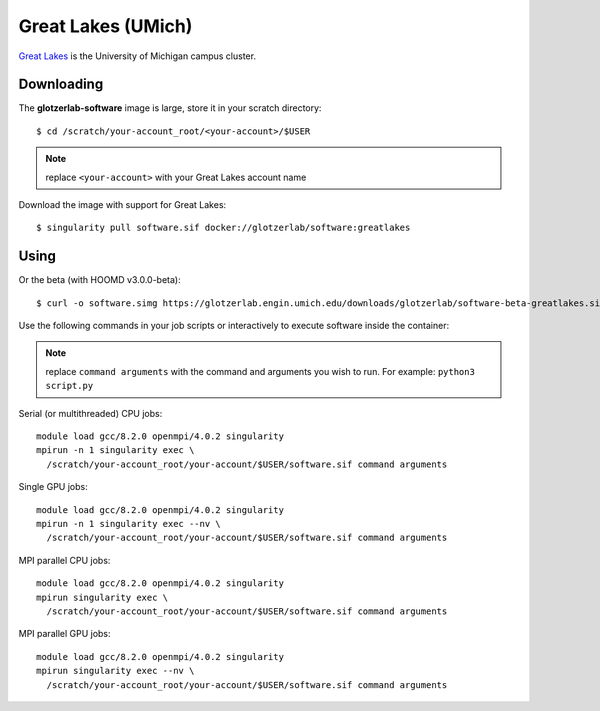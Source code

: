 Great Lakes (UMich)
-------------------

`Great Lakes <https://arc-ts.umich.edu/greatlakes/>`_ is the University of Michigan campus cluster.

Downloading
***********

The **glotzerlab-software** image is large, store it in your scratch directory::

    $ cd /scratch/your-account_root/<your-account>/$USER

.. note::

    replace ``<your-account>`` with your Great Lakes account name

Download the image with support for Great Lakes::

    $ singularity pull software.sif docker://glotzerlab/software:greatlakes

Using
*****

Or the beta (with HOOMD v3.0.0-beta)::

    $ curl -o software.simg https://glotzerlab.engin.umich.edu/downloads/glotzerlab/software-beta-greatlakes.simg

Use the following commands in your job scripts or interactively to execute software inside the container:

.. note::

    replace ``command arguments`` with the command and arguments you wish to run. For example:
    ``python3 script.py``

Serial (or multithreaded) CPU jobs::

    module load gcc/8.2.0 openmpi/4.0.2 singularity
    mpirun -n 1 singularity exec \
      /scratch/your-account_root/your-account/$USER/software.sif command arguments

Single GPU jobs::

    module load gcc/8.2.0 openmpi/4.0.2 singularity
    mpirun -n 1 singularity exec --nv \
      /scratch/your-account_root/your-account/$USER/software.sif command arguments

MPI parallel CPU jobs::

    module load gcc/8.2.0 openmpi/4.0.2 singularity
    mpirun singularity exec \
      /scratch/your-account_root/your-account/$USER/software.sif command arguments

MPI parallel GPU jobs::

    module load gcc/8.2.0 openmpi/4.0.2 singularity
    mpirun singularity exec --nv \
      /scratch/your-account_root/your-account/$USER/software.sif command arguments
